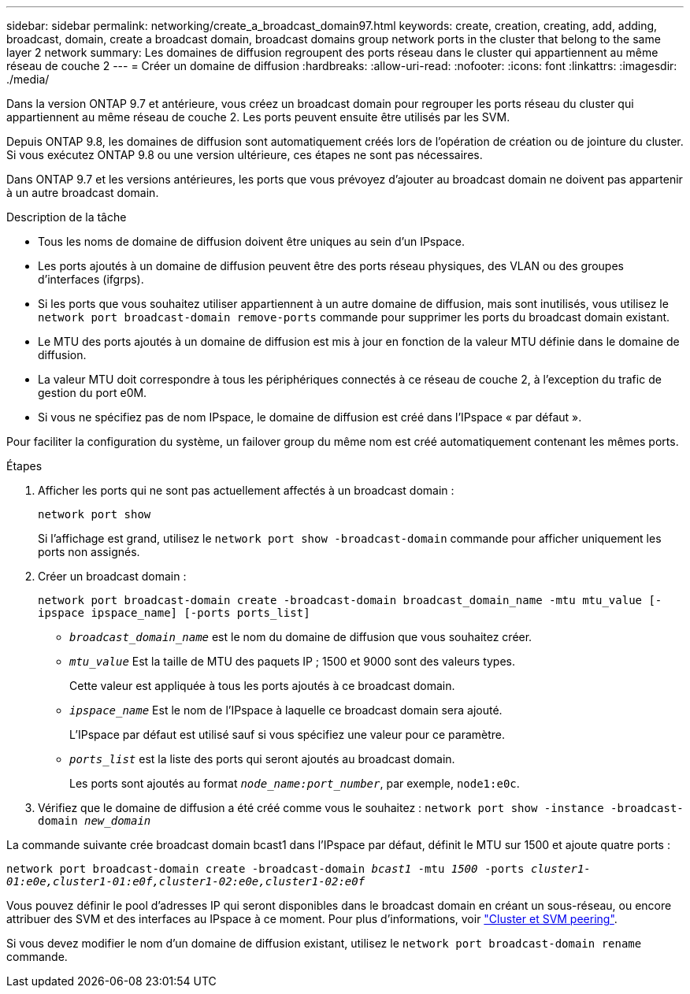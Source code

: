 ---
sidebar: sidebar 
permalink: networking/create_a_broadcast_domain97.html 
keywords: create, creation, creating, add, adding, broadcast, domain, create a broadcast domain, broadcast domains group network ports in the cluster that belong to the same layer 2 network 
summary: Les domaines de diffusion regroupent des ports réseau dans le cluster qui appartiennent au même réseau de couche 2 
---
= Créer un domaine de diffusion
:hardbreaks:
:allow-uri-read: 
:nofooter: 
:icons: font
:linkattrs: 
:imagesdir: ./media/


[role="lead"]
Dans la version ONTAP 9.7 et antérieure, vous créez un broadcast domain pour regrouper les ports réseau du cluster qui appartiennent au même réseau de couche 2. Les ports peuvent ensuite être utilisés par les SVM.

Depuis ONTAP 9.8, les domaines de diffusion sont automatiquement créés lors de l'opération de création ou de jointure du cluster. Si vous exécutez ONTAP 9.8 ou une version ultérieure, ces étapes ne sont pas nécessaires.

Dans ONTAP 9.7 et les versions antérieures, les ports que vous prévoyez d'ajouter au broadcast domain ne doivent pas appartenir à un autre broadcast domain.

.Description de la tâche
* Tous les noms de domaine de diffusion doivent être uniques au sein d'un IPspace.
* Les ports ajoutés à un domaine de diffusion peuvent être des ports réseau physiques, des VLAN ou des groupes d'interfaces (ifgrps).
* Si les ports que vous souhaitez utiliser appartiennent à un autre domaine de diffusion, mais sont inutilisés, vous utilisez le `network port broadcast-domain remove-ports` commande pour supprimer les ports du broadcast domain existant.
* Le MTU des ports ajoutés à un domaine de diffusion est mis à jour en fonction de la valeur MTU définie dans le domaine de diffusion.
* La valeur MTU doit correspondre à tous les périphériques connectés à ce réseau de couche 2, à l'exception du trafic de gestion du port e0M.
* Si vous ne spécifiez pas de nom IPspace, le domaine de diffusion est créé dans l'IPspace « par défaut ».


Pour faciliter la configuration du système, un failover group du même nom est créé automatiquement contenant les mêmes ports.

.Étapes
. Afficher les ports qui ne sont pas actuellement affectés à un broadcast domain :
+
`network port show`

+
Si l'affichage est grand, utilisez le `network port show -broadcast-domain` commande pour afficher uniquement les ports non assignés.

. Créer un broadcast domain :
+
`network port broadcast-domain create -broadcast-domain broadcast_domain_name -mtu mtu_value [-ipspace ipspace_name] [-ports ports_list]`

+
** `_broadcast_domain_name_` est le nom du domaine de diffusion que vous souhaitez créer.
** `_mtu_value_` Est la taille de MTU des paquets IP ; 1500 et 9000 sont des valeurs types.
+
Cette valeur est appliquée à tous les ports ajoutés à ce broadcast domain.

** `_ipspace_name_` Est le nom de l'IPspace à laquelle ce broadcast domain sera ajouté.
+
L'IPspace par défaut est utilisé sauf si vous spécifiez une valeur pour ce paramètre.

** `_ports_list_` est la liste des ports qui seront ajoutés au broadcast domain.
+
Les ports sont ajoutés au format `_node_name:port_number_`, par exemple, `node1:e0c`.



. Vérifiez que le domaine de diffusion a été créé comme vous le souhaitez :
`network port show -instance -broadcast-domain _new_domain_`


La commande suivante crée broadcast domain bcast1 dans l'IPspace par défaut, définit le MTU sur 1500 et ajoute quatre ports :

`network port broadcast-domain create -broadcast-domain _bcast1_ -mtu _1500_ -ports _cluster1-01:e0e,cluster1-01:e0f,cluster1-02:e0e,cluster1-02:e0f_`

Vous pouvez définir le pool d'adresses IP qui seront disponibles dans le broadcast domain en créant un sous-réseau, ou encore attribuer des SVM et des interfaces au IPspace à ce moment. Pour plus d'informations, voir link:https://docs.netapp.com/us-en/ontap-sm-classic/peering/index.html["Cluster et SVM peering"].

Si vous devez modifier le nom d'un domaine de diffusion existant, utilisez le `network port broadcast-domain rename` commande.
